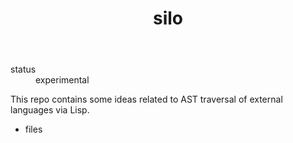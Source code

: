 #+TITLE: silo
#+DESCRIPTION: syntax synthesis framework

- status :: experimental

This repo contains some ideas related to AST traversal of external
languages via Lisp.

- files
  #+name: syn-files
  #+begin_src emacs-lisp
  #+end_src
